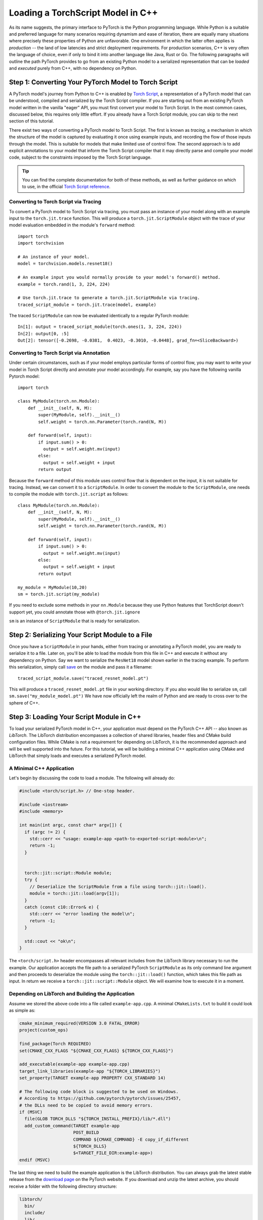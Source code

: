 Loading a TorchScript Model in C++
=====================================

As its name suggests, the primary interface to PyTorch is the Python
programming language. While Python is a suitable and preferred language for
many scenarios requiring dynamism and ease of iteration, there are equally many
situations where precisely these properties of Python are unfavorable. One
environment in which the latter often applies is *production* -- the land of
low latencies and strict deployment requirements. For production scenarios, C++
is very often the language of choice, even if only to bind it into another
language like Java, Rust or Go. The following paragraphs will outline the path
PyTorch provides to go from an existing Python model to a serialized
representation that can be *loaded* and *executed* purely from C++, with no
dependency on Python.

Step 1: Converting Your PyTorch Model to Torch Script
-----------------------------------------------------

A PyTorch model's journey from Python to C++ is enabled by `Torch Script
<https://pytorch.org/docs/master/jit.html>`_, a representation of a PyTorch
model that can be understood, compiled and serialized by the Torch Script
compiler. If you are starting out from an existing PyTorch model written in the
vanilla "eager" API, you must first convert your model to Torch Script. In the
most common cases, discussed below, this requires only little effort. If you
already have a Torch Script module, you can skip to the next section of this
tutorial.

There exist two ways of converting a PyTorch model to Torch Script. The first
is known as *tracing*, a mechanism in which the structure of the model is
captured by evaluating it once using example inputs, and recording the flow of
those inputs through the model. This is suitable for models that make limited
use of control flow. The second approach is to add explicit annotations to your
model that inform the Torch Script compiler that it may directly parse and
compile your model code, subject to the constraints imposed by the Torch Script
language.

.. tip::

  You can find the complete documentation for both of these methods, as well as
  further guidance on which to use, in the official `Torch Script
  reference <https://pytorch.org/docs/master/jit.html>`_.

Converting to Torch Script via Tracing
^^^^^^^^^^^^^^^^^^^^^^^^^^^^^^^^^^^^^^

To convert a PyTorch model to Torch Script via tracing, you must pass an
instance of your model along with an example input to the ``torch.jit.trace``
function. This will produce a ``torch.jit.ScriptModule`` object with the trace
of your model evaluation embedded in the module's ``forward`` method::

  import torch
  import torchvision

  # An instance of your model.
  model = torchvision.models.resnet18()

  # An example input you would normally provide to your model's forward() method.
  example = torch.rand(1, 3, 224, 224)

  # Use torch.jit.trace to generate a torch.jit.ScriptModule via tracing.
  traced_script_module = torch.jit.trace(model, example)

The traced ``ScriptModule`` can now be evaluated identically to a regular
PyTorch module::

  In[1]: output = traced_script_module(torch.ones(1, 3, 224, 224))
  In[2]: output[0, :5]
  Out[2]: tensor([-0.2698, -0.0381,  0.4023, -0.3010, -0.0448], grad_fn=<SliceBackward>)

Converting to Torch Script via Annotation
^^^^^^^^^^^^^^^^^^^^^^^^^^^^^^^^^^^^^^^^^

Under certain circumstances, such as if your model employs particular forms of
control flow, you may want to write your model in Torch Script directly and
annotate your model accordingly. For example, say you have the following
vanilla Pytorch model::

  import torch

  class MyModule(torch.nn.Module):
      def __init__(self, N, M):
          super(MyModule, self).__init__()
          self.weight = torch.nn.Parameter(torch.rand(N, M))

      def forward(self, input):
          if input.sum() > 0:
            output = self.weight.mv(input)
          else:
            output = self.weight + input
          return output


Because the ``forward`` method of this module uses control flow that is
dependent on the input, it is not suitable for tracing. Instead, we can convert
it to a ``ScriptModule``.
In order to convert the module to the ``ScriptModule``, one needs to
compile the module with ``torch.jit.script`` as follows::

    class MyModule(torch.nn.Module):
        def __init__(self, N, M):
            super(MyModule, self).__init__()
            self.weight = torch.nn.Parameter(torch.rand(N, M))

        def forward(self, input):
            if input.sum() > 0:
              output = self.weight.mv(input)
            else:
              output = self.weight + input
            return output

    my_module = MyModule(10,20)
    sm = torch.jit.script(my_module)

If you need to exclude some methods in your ``nn.Module``
because they use Python features that TorchScript doesn't support yet,
you could annotate those with ``@torch.jit.ignore``

``sm`` is an instance of
``ScriptModule`` that is ready for serialization.

Step 2: Serializing Your Script Module to a File
-------------------------------------------------

Once you have a ``ScriptModule`` in your hands, either from tracing or
annotating a PyTorch model, you are ready to serialize it to a file. Later on,
you'll be able to load the module from this file in C++ and execute it without
any dependency on Python. Say we want to serialize the ``ResNet18`` model shown
earlier in the tracing example. To perform this serialization, simply call
`save <https://pytorch.org/docs/master/jit.html#torch.jit.ScriptModule.save>`_
on the module and pass it a filename::

  traced_script_module.save("traced_resnet_model.pt")

This will produce a ``traced_resnet_model.pt`` file in your working directory.
If you also would like to serialize ``sm``, call ``sm.save("my_module_model.pt")``
We have now officially left the realm of Python and are ready to cross over to the sphere
of C++.

Step 3: Loading Your Script Module in C++
------------------------------------------

To load your serialized PyTorch model in C++, your application must depend on
the PyTorch C++ API -- also known as *LibTorch*. The LibTorch distribution
encompasses a collection of shared libraries, header files and CMake build
configuration files. While CMake is not a requirement for depending on
LibTorch, it is the recommended approach and will be well supported into the
future. For this tutorial, we will be building a minimal C++ application using
CMake and LibTorch that simply loads and executes a serialized PyTorch model.

A Minimal C++ Application
^^^^^^^^^^^^^^^^^^^^^^^^^

Let's begin by discussing the code to load a module. The following will already
do:

.. code-block:: cpp

    #include <torch/script.h> // One-stop header.

    #include <iostream>
    #include <memory>

    int main(int argc, const char* argv[]) {
      if (argc != 2) {
        std::cerr << "usage: example-app <path-to-exported-script-module>\n";
        return -1;
      }


      torch::jit::script::Module module;
      try {
        // Deserialize the ScriptModule from a file using torch::jit::load().
        module = torch::jit::load(argv[1]);
      }
      catch (const c10::Error& e) {
        std::cerr << "error loading the model\n";
        return -1;
      }

      std::cout << "ok\n";
    }


The ``<torch/script.h>`` header encompasses all relevant includes from the
LibTorch library necessary to run the example. Our application accepts the file
path to a serialized PyTorch ``ScriptModule`` as its only command line argument
and then proceeds to deserialize the module using the ``torch::jit::load()``
function, which takes this file path as input. In return we receive a ``torch::jit::script::Module``
object. We will examine how to execute it in a moment.

Depending on LibTorch and Building the Application
^^^^^^^^^^^^^^^^^^^^^^^^^^^^^^^^^^^^^^^^^^^^^^^^^^

Assume we stored the above code into a file called ``example-app.cpp``. A
minimal ``CMakeLists.txt`` to build it could look as simple as:

.. code-block:: cmake

  cmake_minimum_required(VERSION 3.0 FATAL_ERROR)
  project(custom_ops)

  find_package(Torch REQUIRED)
  set(CMAKE_CXX_FLAGS "${CMAKE_CXX_FLAGS} ${TORCH_CXX_FLAGS}")

  add_executable(example-app example-app.cpp)
  target_link_libraries(example-app "${TORCH_LIBRARIES}")
  set_property(TARGET example-app PROPERTY CXX_STANDARD 14)

  # The following code block is suggested to be used on Windows.
  # According to https://github.com/pytorch/pytorch/issues/25457,
  # the DLLs need to be copied to avoid memory errors.
  if (MSVC)
    file(GLOB TORCH_DLLS "${TORCH_INSTALL_PREFIX}/lib/*.dll")
    add_custom_command(TARGET example-app
                       POST_BUILD
                       COMMAND ${CMAKE_COMMAND} -E copy_if_different
                       ${TORCH_DLLS}
                       $<TARGET_FILE_DIR:example-app>)
  endif (MSVC)

The last thing we need to build the example application is the LibTorch
distribution. You can always grab the latest stable release from the `download
page <https://pytorch.org/>`_ on the PyTorch website. If you download and unzip
the latest archive, you should receive a folder with the following directory
structure:

.. code-block:: sh

  libtorch/
    bin/
    include/
    lib/
    share/

- The ``lib/`` folder contains the shared libraries you must link against,
- The ``include/`` folder contains header files your program will need to include,
- The ``share/`` folder contains the necessary CMake configuration to enable the simple ``find_package(Torch)`` command above.

.. tip::
  On Windows, debug and release builds are not ABI-compatible. If you plan to
  build your project in debug mode, please try the debug version of LibTorch.
  Also, make sure you specify the correct configuration in the ``cmake --build .``
  line below.

The last step is building the application. For this, assume our example
directory is laid out like this:

.. code-block:: sh

  example-app/
    CMakeLists.txt
    example-app.cpp

We can now run the following commands to build the application from within the
``example-app/`` folder:

.. code-block:: sh

  mkdir build
  cd build
  cmake -DCMAKE_PREFIX_PATH=/path/to/libtorch ..
  cmake --build . --config Release

where ``/path/to/libtorch`` should be the full path to the unzipped LibTorch
distribution. If all goes well, it will look something like this:

.. code-block:: sh

  root@4b5a67132e81:/example-app# mkdir build
  root@4b5a67132e81:/example-app# cd build
  root@4b5a67132e81:/example-app/build# cmake -DCMAKE_PREFIX_PATH=/path/to/libtorch ..
  -- The C compiler identification is GNU 5.4.0
  -- The CXX compiler identification is GNU 5.4.0
  -- Check for working C compiler: /usr/bin/cc
  -- Check for working C compiler: /usr/bin/cc -- works
  -- Detecting C compiler ABI info
  -- Detecting C compiler ABI info - done
  -- Detecting C compile features
  -- Detecting C compile features - done
  -- Check for working CXX compiler: /usr/bin/c++
  -- Check for working CXX compiler: /usr/bin/c++ -- works
  -- Detecting CXX compiler ABI info
  -- Detecting CXX compiler ABI info - done
  -- Detecting CXX compile features
  -- Detecting CXX compile features - done
  -- Looking for pthread.h
  -- Looking for pthread.h - found
  -- Looking for pthread_create
  -- Looking for pthread_create - not found
  -- Looking for pthread_create in pthreads
  -- Looking for pthread_create in pthreads - not found
  -- Looking for pthread_create in pthread
  -- Looking for pthread_create in pthread - found
  -- Found Threads: TRUE
  -- Configuring done
  -- Generating done
  -- Build files have been written to: /example-app/build
  root@4b5a67132e81:/example-app/build# make
  Scanning dependencies of target example-app
  [ 50%] Building CXX object CMakeFiles/example-app.dir/example-app.cpp.o
  [100%] Linking CXX executable example-app
  [100%] Built target example-app

If we supply the path to the traced ``ResNet18`` model ``traced_resnet_model.pt``  we created earlier
to the resulting ``example-app`` binary, we should be rewarded with a friendly
"ok". Please note, if try to run this example with ``my_module_model.pt`` you will get an error saying that
your input is of an incompatible shape. ``my_module_model.pt`` expects 1D instead of 4D.

.. code-block:: sh

  root@4b5a67132e81:/example-app/build# ./example-app <path_to_model>/traced_resnet_model.pt
  ok

Step 4: Executing the Script Module in C++
------------------------------------------

Having successfully loaded our serialized ``ResNet18`` in C++, we are now just a
couple lines of code away from executing it! Let's add those lines to our C++
application's ``main()`` function:

.. code-block:: cpp

    // Create a vector of inputs.
    std::vector<torch::jit::IValue> inputs;
    inputs.push_back(torch::ones({1, 3, 224, 224}));

    // Execute the model and turn its output into a tensor.
    at::Tensor output = module.forward(inputs).toTensor();
    std::cout << output.slice(/*dim=*/1, /*start=*/0, /*end=*/5) << '\n';

The first two lines set up the inputs to our model. We create a vector of
``torch::jit::IValue`` (a type-erased value type ``script::Module`` methods
accept and return) and add a single input. To create the input tensor, we use
``torch::ones()``, the equivalent to ``torch.ones`` in the C++ API.  We then
run the ``script::Module``'s ``forward`` method, passing it the input vector we
created. In return we get a new ``IValue``, which we convert to a tensor by
calling ``toTensor()``.

.. tip::

  To learn more about functions like ``torch::ones`` and the PyTorch C++ API in
  general, refer to its documentation at https://pytorch.org/cppdocs. The
  PyTorch C++ API provides near feature parity with the Python API, allowing
  you to further manipulate and process tensors just like in Python.

In the last line, we print the first five entries of the output. Since we
supplied the same input to our model in Python earlier in this tutorial, we
should ideally see the same output. Let's try it out by re-compiling our
application and running it with the same serialized model:

.. code-block:: sh

  root@4b5a67132e81:/example-app/build# make
  Scanning dependencies of target example-app
  [ 50%] Building CXX object CMakeFiles/example-app.dir/example-app.cpp.o
  [100%] Linking CXX executable example-app
  [100%] Built target example-app
  root@4b5a67132e81:/example-app/build# ./example-app traced_resnet_model.pt
  -0.2698 -0.0381  0.4023 -0.3010 -0.0448
  [ Variable[CPUFloatType]{1,5} ]


For reference, the output in Python previously was::

  tensor([-0.2698, -0.0381,  0.4023, -0.3010, -0.0448], grad_fn=<SliceBackward>)

Looks like a good match!

.. tip::

  To move your model to GPU memory, you can write ``model.to(at::kCUDA);``.
  Make sure the inputs to a model are also living in CUDA memory
  by calling ``tensor.to(at::kCUDA)``, which will return a new tensor in CUDA
  memory.

Step 5: Getting Help and Exploring the API
------------------------------------------

This tutorial has hopefully equipped you with a general understanding of a
PyTorch model's path from Python to C++. With the concepts described in this
tutorial, you should be able to go from a vanilla, "eager" PyTorch model, to a
compiled ``ScriptModule`` in Python, to a serialized file on disk and -- to
close the loop -- to an executable ``script::Module`` in C++.

Of course, there are many concepts we did not cover. For example, you may find
yourself wanting to extend your ``ScriptModule`` with a custom operator
implemented in C++ or CUDA, and executing this custom operator inside your
``ScriptModule`` loaded in your pure C++ production environment. The good news
is: this is possible, and well supported! For now, you can explore `this
<https://github.com/pytorch/pytorch/tree/master/test/custom_operator>`_ folder
for examples, and we will follow up with a tutorial shortly. In the time being,
the following links may be generally helpful:

- The Torch Script reference: https://pytorch.org/docs/master/jit.html
- The PyTorch C++ API documentation: https://pytorch.org/cppdocs/
- The PyTorch Python API documentation: https://pytorch.org/docs/

As always, if you run into any problems or have questions, you can use our
`forum <https://discuss.pytorch.org/>`_ or `GitHub issues
<https://github.com/pytorch/pytorch/issues>`_ to get in touch.
